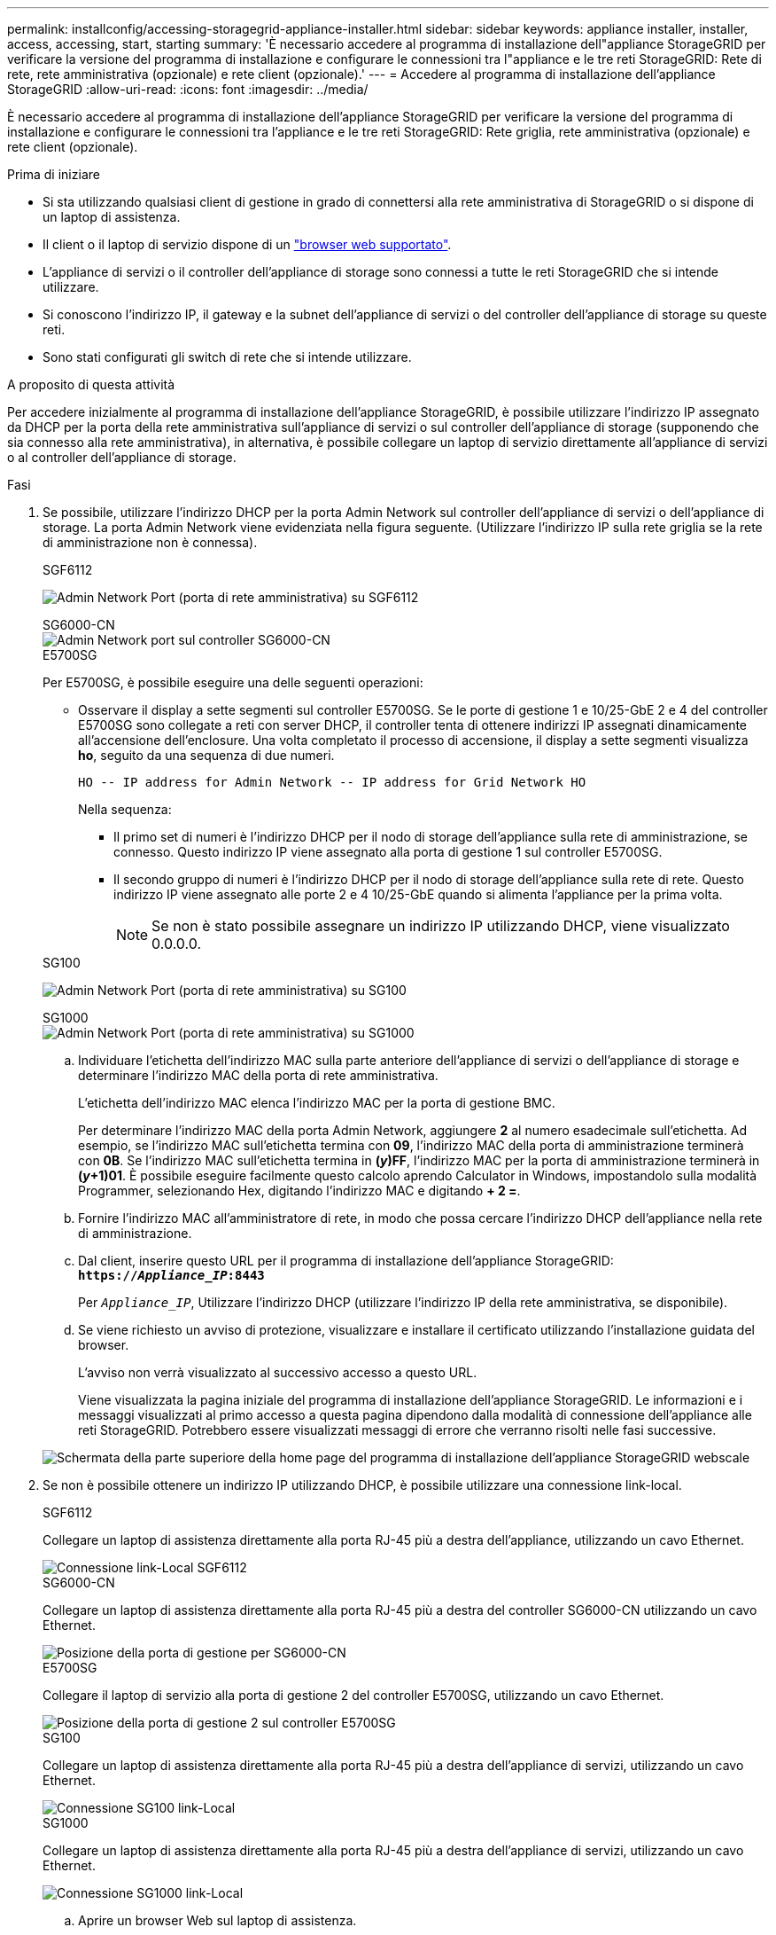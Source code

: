 ---
permalink: installconfig/accessing-storagegrid-appliance-installer.html 
sidebar: sidebar 
keywords: appliance installer, installer, access, accessing, start, starting 
summary: 'È necessario accedere al programma di installazione dell"appliance StorageGRID per verificare la versione del programma di installazione e configurare le connessioni tra l"appliance e le tre reti StorageGRID: Rete di rete, rete amministrativa (opzionale) e rete client (opzionale).' 
---
= Accedere al programma di installazione dell'appliance StorageGRID
:allow-uri-read: 
:icons: font
:imagesdir: ../media/


[role="lead"]
È necessario accedere al programma di installazione dell'appliance StorageGRID per verificare la versione del programma di installazione e configurare le connessioni tra l'appliance e le tre reti StorageGRID: Rete griglia, rete amministrativa (opzionale) e rete client (opzionale).

.Prima di iniziare
* Si sta utilizzando qualsiasi client di gestione in grado di connettersi alla rete amministrativa di StorageGRID o si dispone di un laptop di assistenza.
* Il client o il laptop di servizio dispone di un link:../admin/web-browser-requirements.html["browser web supportato"].
* L'appliance di servizi o il controller dell'appliance di storage sono connessi a tutte le reti StorageGRID che si intende utilizzare.
* Si conoscono l'indirizzo IP, il gateway e la subnet dell'appliance di servizi o del controller dell'appliance di storage su queste reti.
* Sono stati configurati gli switch di rete che si intende utilizzare.


.A proposito di questa attività
Per accedere inizialmente al programma di installazione dell'appliance StorageGRID, è possibile utilizzare l'indirizzo IP assegnato da DHCP per la porta della rete amministrativa sull'appliance di servizi o sul controller dell'appliance di storage (supponendo che sia connesso alla rete amministrativa), in alternativa, è possibile collegare un laptop di servizio direttamente all'appliance di servizi o al controller dell'appliance di storage.

.Fasi
. Se possibile, utilizzare l'indirizzo DHCP per la porta Admin Network sul controller dell'appliance di servizi o dell'appliance di storage. La porta Admin Network viene evidenziata nella figura seguente. (Utilizzare l'indirizzo IP sulla rete griglia se la rete di amministrazione non è connessa).
+
[role="tabbed-block"]
====
.SGF6112
--
image:../media/sg6100_admin_network_port.png["Admin Network Port (porta di rete amministrativa) su SGF6112"]

--
.SG6000-CN
--
image::../media/sg6000_cn_admin_network_port.png[Admin Network port sul controller SG6000-CN]

--
.E5700SG
--
Per E5700SG, è possibile eseguire una delle seguenti operazioni:

** Osservare il display a sette segmenti sul controller E5700SG. Se le porte di gestione 1 e 10/25-GbE 2 e 4 del controller E5700SG sono collegate a reti con server DHCP, il controller tenta di ottenere indirizzi IP assegnati dinamicamente all'accensione dell'enclosure. Una volta completato il processo di accensione, il display a sette segmenti visualizza *ho*, seguito da una sequenza di due numeri.
+
[listing]
----
HO -- IP address for Admin Network -- IP address for Grid Network HO
----
+
Nella sequenza:

+
*** Il primo set di numeri è l'indirizzo DHCP per il nodo di storage dell'appliance sulla rete di amministrazione, se connesso. Questo indirizzo IP viene assegnato alla porta di gestione 1 sul controller E5700SG.
*** Il secondo gruppo di numeri è l'indirizzo DHCP per il nodo di storage dell'appliance sulla rete di rete. Questo indirizzo IP viene assegnato alle porte 2 e 4 10/25-GbE quando si alimenta l'appliance per la prima volta.
+

NOTE: Se non è stato possibile assegnare un indirizzo IP utilizzando DHCP, viene visualizzato 0.0.0.0.





--
.SG100
--
image:../media/sg100_admin_network_port.png["Admin Network Port (porta di rete amministrativa) su SG100"]

--
.SG1000
--
image::../media/sg1000_admin_network_port.png[Admin Network Port (porta di rete amministrativa) su SG1000]

--
====
+
.. Individuare l'etichetta dell'indirizzo MAC sulla parte anteriore dell'appliance di servizi o dell'appliance di storage e determinare l'indirizzo MAC della porta di rete amministrativa.
+
L'etichetta dell'indirizzo MAC elenca l'indirizzo MAC per la porta di gestione BMC.

+
Per determinare l'indirizzo MAC della porta Admin Network, aggiungere *2* al numero esadecimale sull'etichetta. Ad esempio, se l'indirizzo MAC sull'etichetta termina con *09*, l'indirizzo MAC della porta di amministrazione terminerà con *0B*. Se l'indirizzo MAC sull'etichetta termina in *(_y_)FF*, l'indirizzo MAC per la porta di amministrazione terminerà in *(_y_+1)01*. È possibile eseguire facilmente questo calcolo aprendo Calculator in Windows, impostandolo sulla modalità Programmer, selezionando Hex, digitando l'indirizzo MAC e digitando *+ 2 =*.

.. Fornire l'indirizzo MAC all'amministratore di rete, in modo che possa cercare l'indirizzo DHCP dell'appliance nella rete di amministrazione.
.. Dal client, inserire questo URL per il programma di installazione dell'appliance StorageGRID: +
`*https://_Appliance_IP_:8443*`
+
Per `_Appliance_IP_`, Utilizzare l'indirizzo DHCP (utilizzare l'indirizzo IP della rete amministrativa, se disponibile).

.. Se viene richiesto un avviso di protezione, visualizzare e installare il certificato utilizzando l'installazione guidata del browser.
+
L'avviso non verrà visualizzato al successivo accesso a questo URL.

+
Viene visualizzata la pagina iniziale del programma di installazione dell'appliance StorageGRID. Le informazioni e i messaggi visualizzati al primo accesso a questa pagina dipendono dalla modalità di connessione dell'appliance alle reti StorageGRID. Potrebbero essere visualizzati messaggi di errore che verranno risolti nelle fasi successive.

+
image::../media/appliance_installer_home_5700_5600.png[Schermata della parte superiore della home page del programma di installazione dell'appliance StorageGRID webscale]



. Se non è possibile ottenere un indirizzo IP utilizzando DHCP, è possibile utilizzare una connessione link-local.
+
[role="tabbed-block"]
====
.SGF6112
--
Collegare un laptop di assistenza direttamente alla porta RJ-45 più a destra dell'appliance, utilizzando un cavo Ethernet.

image::../media/sg6100_link_local_port.png[Connessione link-Local SGF6112]

--
.SG6000-CN
--
Collegare un laptop di assistenza direttamente alla porta RJ-45 più a destra del controller SG6000-CN utilizzando un cavo Ethernet.

image::../media/sg6000_cn_link_local_port.png[Posizione della porta di gestione per SG6000-CN]

--
.E5700SG
--
Collegare il laptop di servizio alla porta di gestione 2 del controller E5700SG, utilizzando un cavo Ethernet.

image::../media/e5700sg_mgmt_port_2.gif[Posizione della porta di gestione 2 sul controller E5700SG]

--
.SG100
--
Collegare un laptop di assistenza direttamente alla porta RJ-45 più a destra dell'appliance di servizi, utilizzando un cavo Ethernet.

image::../media/sg100_link_local_port.png[Connessione SG100 link-Local]

--
.SG1000
--
Collegare un laptop di assistenza direttamente alla porta RJ-45 più a destra dell'appliance di servizi, utilizzando un cavo Ethernet.

image::../media/sg1000_link_local_port.png[Connessione SG1000 link-Local]

--
====
+
.. Aprire un browser Web sul laptop di assistenza.
.. Inserire questo URL per il programma di installazione dell'appliance StorageGRID: +
`*\https://169.254.0.1:8443*`
+
Viene visualizzata la pagina iniziale del programma di installazione dell'appliance StorageGRID. Le informazioni e i messaggi visualizzati al primo accesso a questa pagina dipendono dalla modalità di connessione dell'appliance alle reti StorageGRID. Potrebbero essere visualizzati messaggi di errore che verranno risolti nelle fasi successive.

+

NOTE: Se non è possibile accedere alla home page tramite una connessione link-local, configurare l'indirizzo IP del laptop di servizio come `169.254.0.2`e riprovare.





.Al termine
Dopo aver effettuato l'accesso al programma di installazione dell'appliance StorageGRID:

* Verificare che la versione del programma di installazione dell'appliance StorageGRID corrisponda alla versione software installata sul sistema StorageGRID. Se necessario, aggiornare il programma di installazione dell'appliance StorageGRID.
+
link:verifying-and-upgrading-storagegrid-appliance-installer-version.html["Verificare e aggiornare la versione del programma di installazione dell'appliance StorageGRID"]

* Esaminare tutti i messaggi visualizzati nella home page del programma di installazione dell'appliance StorageGRID e configurare la configurazione del collegamento e dell'IP, secondo necessità.
+
image::../media/appliance_installer_home_services_appliance.png[Pagina iniziale del programma di installazione dell'appliance - SG100 e SG1000]


